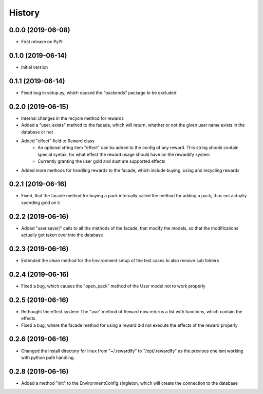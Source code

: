 =======
History
=======

0.0.0 (2019-06-08)
------------------

* First release on PyPI.

0.1.0 (2019-06-14)
------------------

* Initial version

0.1.1 (2019-06-14)
------------------

* Fixed bug in setup.py, which caused the "backends" package to be excluded

0.2.0 (2019-06-15)
------------------

* Internal changes in the recycle method for rewards
* Added a "user_exists" method to the facade, which will return, whether or not the given user
  name exists in the database or not
* Added "effect" field to Reward class
    * An optional string item "effect" can ba added to the config of any reward. This string should contain
      special syntax, for what effect the reward usage should have on the rewardify system
    * Currently granting the user gold and dust are supported effects
* Added more methods for handling rewards to the facade, which include buying, using and recycling
  rewards

0.2.1 (2019-06-16)
------------------

* Fixed, that the facade method for buying a pack internally called the method for adding a pack, thus not
  actually spending gold on it

0.2.2 (2019-06-16)
------------------

* Added "user.save()" calls to all the methods of the facade, that modify the models, so that the modifications
  actually get taken over into the database

0.2.3 (2019-06-16)
------------------

* Extended the clean method for the Environment setup of the test cases to also remove sub folders

0.2.4 (2019-06-16)
------------------

* Fixed a bug, which causes the "open_pack" method of the User model not to work properly

0.2.5 (2019-06-16)
------------------

* Rethought the effect system: The "use" method of Reward now returns a list with functions, which contain the effects.
* Fixed a bug, where the facade method for using a reward did not execute the effects of the reward
  properly

0.2.6 (2019-06-16)
------------------

* Changed the install directory for linux from "~/.rewardify" to "/opt/.rewardify" as the previous one isnt working
  with python path handling.

0.2.8 (2019-06-16)
------------------

* Added a method "init" to the EnvironmentConfig singleton, which will create the connection to the database
